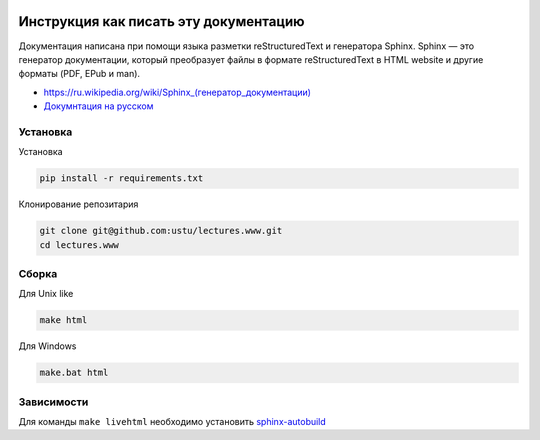 .. image:: https://travis-ci.org/ustu/lectures.www.svg
    :target: https://travis-ci.org/ustu/lectures.www

Инструкция как писать эту документацию
======================================

Документация написана при помощи языка разметки reStructuredText и генератора Sphinx.
Sphinx — это генератор документации, который преобразует файлы в формате reStructuredText
в HTML website и другие форматы (PDF, EPub и man).

* `<https://ru.wikipedia.org/wiki/Sphinx_(генератор_документации)>`_
* `Докумнтация на русском <https://sphinx-ru.readthedocs.org/ru/latest/>`_

Установка
---------

Установка

.. code-block:: bash

  pip install -r requirements.txt

Клонирование репозитария

.. code-block:: bash

  git clone git@github.com:ustu/lectures.www.git
  cd lectures.www

Сборка
------

Для Unix like

.. code-block:: bash

  make html

Для Windows

.. code-block:: bash

  make.bat html

Зависимости
-----------

Для команды ``make livehtml`` необходимо установить `sphinx-autobuild <https://github.com/GaretJax/sphinx-autobuild>`_
